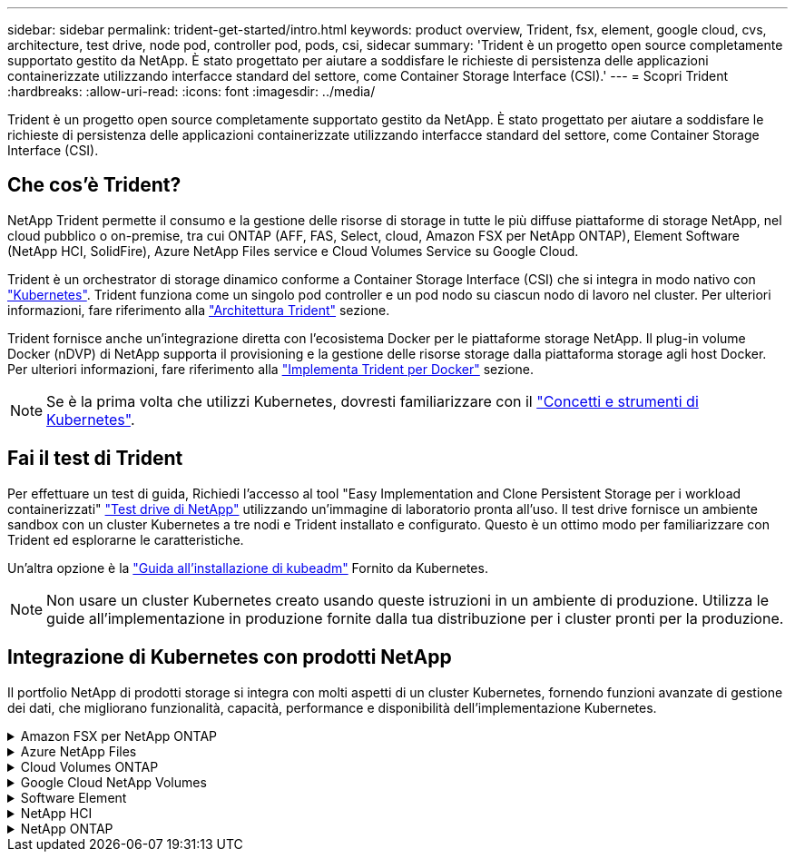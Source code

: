 ---
sidebar: sidebar 
permalink: trident-get-started/intro.html 
keywords: product overview, Trident, fsx, element, google cloud, cvs, architecture, test drive, node pod, controller pod, pods, csi, sidecar 
summary: 'Trident è un progetto open source completamente supportato gestito da NetApp. È stato progettato per aiutare a soddisfare le richieste di persistenza delle applicazioni containerizzate utilizzando interfacce standard del settore, come Container Storage Interface (CSI).' 
---
= Scopri Trident
:hardbreaks:
:allow-uri-read: 
:icons: font
:imagesdir: ../media/


[role="lead"]
Trident è un progetto open source completamente supportato gestito da NetApp. È stato progettato per aiutare a soddisfare le richieste di persistenza delle applicazioni containerizzate utilizzando interfacce standard del settore, come Container Storage Interface (CSI).



== Che cos'è Trident?

NetApp Trident permette il consumo e la gestione delle risorse di storage in tutte le più diffuse piattaforme di storage NetApp, nel cloud pubblico o on-premise, tra cui ONTAP (AFF, FAS, Select, cloud, Amazon FSX per NetApp ONTAP), Element Software (NetApp HCI, SolidFire), Azure NetApp Files service e Cloud Volumes Service su Google Cloud.

Trident è un orchestrator di storage dinamico conforme a Container Storage Interface (CSI) che si integra in modo nativo con link:https://kubernetes.io/["Kubernetes"^]. Trident funziona come un singolo pod controller e un pod nodo su ciascun nodo di lavoro nel cluster. Per ulteriori informazioni, fare riferimento alla link:../trident-get-started/architecture.html["Architettura Trident"] sezione.

Trident fornisce anche un'integrazione diretta con l'ecosistema Docker per le piattaforme storage NetApp. Il plug-in volume Docker (nDVP) di NetApp supporta il provisioning e la gestione delle risorse storage dalla piattaforma storage agli host Docker. Per ulteriori informazioni, fare riferimento alla link:../trident-docker/deploy-docker.html["Implementa Trident per Docker"] sezione.


NOTE: Se è la prima volta che utilizzi Kubernetes, dovresti familiarizzare con il link:https://kubernetes.io/docs/home/["Concetti e strumenti di Kubernetes"^].



== Fai il test di Trident

Per effettuare un test di guida, Richiedi l'accesso al tool "Easy Implementation and Clone Persistent Storage per i workload containerizzati" link:https://www.netapp.com/us/try-and-buy/test-drive/index.aspx["Test drive di NetApp"^] utilizzando un'immagine di laboratorio pronta all'uso. Il test drive fornisce un ambiente sandbox con un cluster Kubernetes a tre nodi e Trident installato e configurato. Questo è un ottimo modo per familiarizzare con Trident ed esplorarne le caratteristiche.

Un'altra opzione è la link:https://kubernetes.io/docs/setup/independent/install-kubeadm/["Guida all'installazione di kubeadm"] Fornito da Kubernetes.


NOTE: Non usare un cluster Kubernetes creato usando queste istruzioni in un ambiente di produzione. Utilizza le guide all'implementazione in produzione fornite dalla tua distribuzione per i cluster pronti per la produzione.



== Integrazione di Kubernetes con prodotti NetApp

Il portfolio NetApp di prodotti storage si integra con molti aspetti di un cluster Kubernetes, fornendo funzioni avanzate di gestione dei dati, che migliorano funzionalità, capacità, performance e disponibilità dell'implementazione Kubernetes.

.Amazon FSX per NetApp ONTAP
[%collapsible]
====
link:https://www.netapp.com/aws/fsx-ontap/["Amazon FSX per NetApp ONTAP"^] È un servizio AWS completamente gestito che ti consente di lanciare ed eseguire file system basati sul sistema operativo per lo storage NetApp ONTAP.

====
.Azure NetApp Files
[%collapsible]
====
https://www.netapp.com/azure/azure-netapp-files/["Azure NetApp Files"^] È un servizio di condivisione file Azure di livello Enterprise, basato su NetApp. Puoi eseguire i carichi di lavoro basati su file più esigenti in Azure in modo nativo, con le performance e la gestione completa dei dati che ti aspetti da NetApp.

====
.Cloud Volumes ONTAP
[%collapsible]
====
link:https://www.netapp.com/cloud-services/cloud-volumes-ontap/["Cloud Volumes ONTAP"^] È un'appliance di storage solo software che esegue il software di gestione dei dati ONTAP nel cloud.

====
.Google Cloud NetApp Volumes
[%collapsible]
====
link:https://bluexp.netapp.com/google-cloud-netapp-volumes?utm_source=GitHub&utm_campaign=Trident["Google Cloud NetApp Volumes"^] È un servizio di file storage completamente gestito in Google Cloud che offre file storage Enterprise dalle performance elevate.

====
.Software Element
[%collapsible]
====
https://www.netapp.com/data-management/element-software/["Elemento"^] consente all'amministratore dello storage di consolidare i carichi di lavoro garantendo le performance e consentendo un footprint dello storage semplificato e ottimizzato.

====
.NetApp HCI
[%collapsible]
====
link:https://docs.netapp.com/us-en/hci/docs/concept_hci_product_overview.html["NetApp HCI"^] semplifica la gestione e la scalabilità del data center automatizzando le attività di routine e consentendo agli amministratori dell'infrastruttura di concentrarsi su funzioni più importanti.

Trident è in grado di eseguire il provisioning e la gestione dei dispositivi di storage per le applicazioni containerizzate direttamente sulla piattaforma di storage NetApp HCI sottostante.

====
.NetApp ONTAP
[%collapsible]
====
link:https://docs.netapp.com/us-en/ontap/index.html["NetApp ONTAP"^] NetApp è un sistema operativo per lo storage unificato e multiprotocollo che offre funzionalità avanzate di gestione dei dati per qualsiasi applicazione.

I sistemi ONTAP sono dotati di configurazioni all-flash, ibride o all-HDD e offrono diversi modelli di implementazione, tra cui hardware progettato (FAS e AFF), white-box (ONTAP Select) e solo cloud (Cloud Volumes ONTAP). Trident supporta questi modelli di implementazione ONTAP.

====